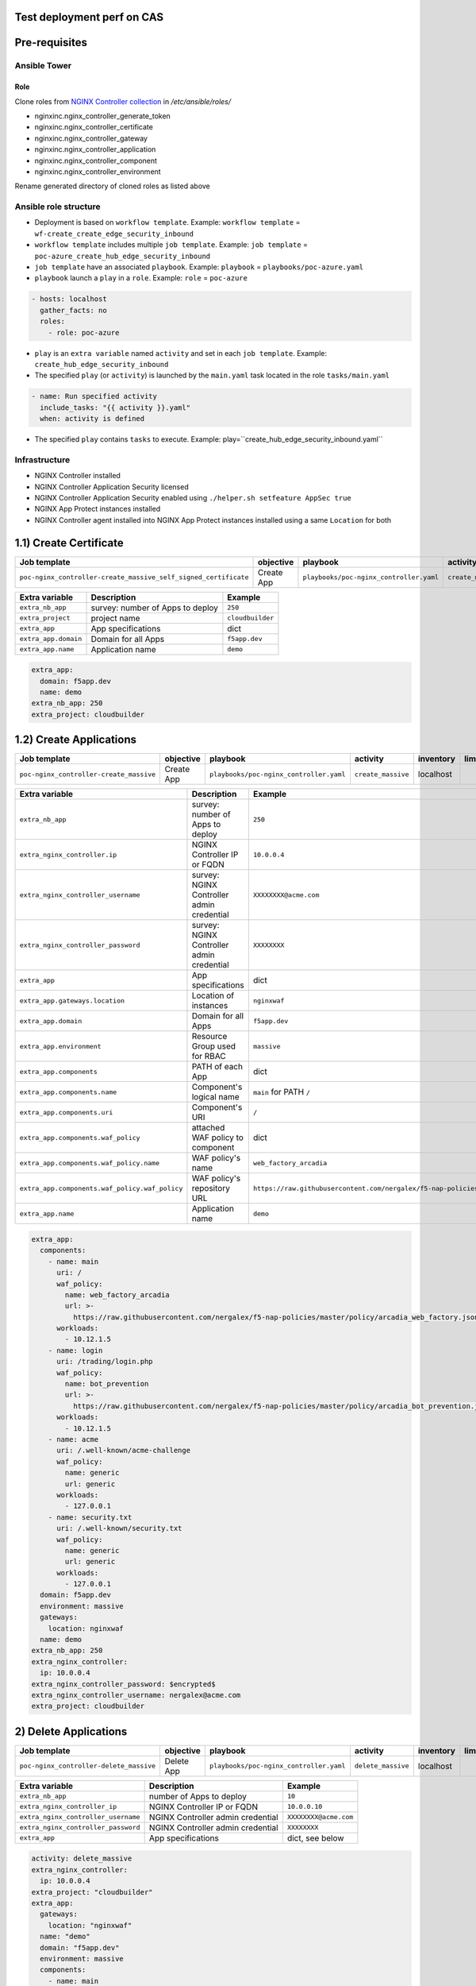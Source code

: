 Test deployment perf on CAS
=======================================================================
.. contents:: Table of Contents
    :local:

Pre-requisites
==============
Ansible Tower
##############

Role
***************************
Clone roles from `NGINX Controller collection <https://github.com/nginxinc/ansible-collection-nginx_controller>`_ in `/etc/ansible/roles/`

- nginxinc.nginx_controller_generate_token
- nginxinc.nginx_controller_certificate
- nginxinc.nginx_controller_gateway
- nginxinc.nginx_controller_application
- nginxinc.nginx_controller_component
- nginxinc.nginx_controller_environment

Rename generated directory of cloned roles as listed above

Ansible role structure
######################
- Deployment is based on ``workflow template``. Example: ``workflow template`` = ``wf-create_create_edge_security_inbound``
- ``workflow template`` includes multiple ``job template``. Example: ``job template`` = ``poc-azure_create_hub_edge_security_inbound``
- ``job template`` have an associated ``playbook``. Example: ``playbook`` = ``playbooks/poc-azure.yaml``
- ``playbook`` launch a ``play`` in a ``role``. Example: ``role`` = ``poc-azure``

.. code:: yaml

    - hosts: localhost
      gather_facts: no
      roles:
        - role: poc-azure

- ``play`` is an ``extra variable`` named ``activity`` and set in each ``job template``. Example: ``create_hub_edge_security_inbound``
- The specified ``play`` (or ``activity``) is launched by the ``main.yaml`` task located in the role ``tasks/main.yaml``

.. code:: yaml

    - name: Run specified activity
      include_tasks: "{{ activity }}.yaml"
      when: activity is defined

- The specified ``play`` contains ``tasks`` to execute. Example: play=``create_hub_edge_security_inbound.yaml``

Infrastructure
####################################
- NGINX Controller installed
- NGINX Controller Application Security licensed
- NGINX Controller Application Security enabled using ``./helper.sh setfeature AppSec true``
- NGINX App Protect instances installed
- NGINX Controller agent installed into NGINX App Protect instances installed using a same ``Location`` for both

1.1) Create Certificate
==================================================
===============================================================   =============================================       =============================================   ===============================================   =============================================   =============================================   =============================================
Job template                                                      objective                                           playbook                                        activity                                          inventory                                       limit                                           credential
===============================================================   =============================================       =============================================   ===============================================   =============================================   =============================================   =============================================
``poc-nginx_controller-create_massive_self_signed_certificate``   Create App                                          ``playbooks/poc-nginx_controller.yaml``         ``create_massive_self_signed_certificate``        localhost
===============================================================   =============================================       =============================================   ===============================================   =============================================   =============================================   =============================================

==============================================  =============================================   ================================================================================================================================================================================================================
Extra variable                                  Description                                     Example
==============================================  =============================================   ================================================================================================================================================================================================================
``extra_nb_app``                                survey: number of Apps to deploy                ``250``
``extra_project``                               project name                                    ``cloudbuilder``
``extra_app``                                   App specifications                              dict
``extra_app.domain``                            Domain for all Apps                             ``f5app.dev``
``extra_app.name``                              Application name                                ``demo``
==============================================  =============================================   ================================================================================================================================================================================================================

.. code:: yaml

    extra_app:
      domain: f5app.dev
      name: demo
    extra_nb_app: 250
    extra_project: cloudbuilder


1.2) Create Applications
==================================================
=============================================================   =============================================       =============================================   ===============================================   =============================================   =============================================   =============================================
Job template                                                    objective                                           playbook                                        activity                                          inventory                                       limit                                           credential
=============================================================   =============================================       =============================================   ===============================================   =============================================   =============================================   =============================================
``poc-nginx_controller-create_massive``                         Create App                                          ``playbooks/poc-nginx_controller.yaml``         ``create_massive``                                localhost
=============================================================   =============================================       =============================================   ===============================================   =============================================   =============================================   =============================================

==============================================  =============================================   ================================================================================================================================================================================================================
Extra variable                                  Description                                     Example
==============================================  =============================================   ================================================================================================================================================================================================================
``extra_nb_app``                                survey: number of Apps to deploy                ``250``
``extra_nginx_controller.ip``                   NGINX Controller IP or FQDN                     ``10.0.0.4``
``extra_nginx_controller_username``             survey: NGINX Controller admin credential       ``XXXXXXXX@acme.com``
``extra_nginx_controller_password``             survey: NGINX Controller admin credential       ``XXXXXXXX``
``extra_app``                                   App specifications                              dict
``extra_app.gateways.location``                 Location of instances                           ``nginxwaf``
``extra_app.domain``                            Domain for all Apps                             ``f5app.dev``
``extra_app.environment``                       Resource Group used for RBAC                    ``massive``
``extra_app.components``                        PATH of each App                                dict
``extra_app.components.name``                   Component's logical name                        ``main`` for PATH ``/``
``extra_app.components.uri``                    Component's URI                                 ``/``
``extra_app.components.waf_policy``             attached WAF policy to component                dict
``extra_app.components.waf_policy.name``        WAF policy's name                               ``web_factory_arcadia``
``extra_app.components.waf_policy.waf_policy``  WAF policy's repository URL                     ``https://raw.githubusercontent.com/nergalex/f5-nap-policies/master/policy/arcadia_web_factory.json``
``extra_app.name``                              Application name                                ``demo``
==============================================  =============================================   ================================================================================================================================================================================================================

.. code:: yaml

    extra_app:
      components:
        - name: main
          uri: /
          waf_policy:
            name: web_factory_arcadia
            url: >-
              https://raw.githubusercontent.com/nergalex/f5-nap-policies/master/policy/arcadia_web_factory.json
          workloads:
            - 10.12.1.5
        - name: login
          uri: /trading/login.php
          waf_policy:
            name: bot_prevention
            url: >-
              https://raw.githubusercontent.com/nergalex/f5-nap-policies/master/policy/arcadia_bot_prevention.json
          workloads:
            - 10.12.1.5
        - name: acme
          uri: /.well-known/acme-challenge
          waf_policy:
            name: generic
            url: generic
          workloads:
            - 127.0.0.1
        - name: security.txt
          uri: /.well-known/security.txt
          waf_policy:
            name: generic
            url: generic
          workloads:
            - 127.0.0.1
      domain: f5app.dev
      environment: massive
      gateways:
        location: nginxwaf
      name: demo
    extra_nb_app: 250
    extra_nginx_controller:
      ip: 10.0.0.4
    extra_nginx_controller_password: $encrypted$
    extra_nginx_controller_username: nergalex@acme.com
    extra_project: cloudbuilder

2) Delete Applications
==================================================
=============================================================   =============================================       =============================================   ===============================================   =============================================   =============================================   =============================================
Job template                                                    objective                                           playbook                                        activity                                          inventory                                       limit                                           credential
=============================================================   =============================================       =============================================   ===============================================   =============================================   =============================================   =============================================
``poc-nginx_controller-delete_massive``                         Delete App                                          ``playbooks/poc-nginx_controller.yaml``         ``delete_massive``                                localhost
=============================================================   =============================================       =============================================   ===============================================   =============================================   =============================================   =============================================

==============================================  =============================================   ================================================================================================================================================================================================================
Extra variable                                  Description                                     Example
==============================================  =============================================   ================================================================================================================================================================================================================
``extra_nb_app``                                number of Apps to deploy                        ``10``
``extra_nginx_controller_ip``                   NGINX Controller IP or FQDN                     ``10.0.0.10``
``extra_nginx_controller_username``             NGINX Controller admin credential               ``XXXXXXXX@acme.com``
``extra_nginx_controller_password``             NGINX Controller admin credential               ``XXXXXXXX``
``extra_app``                                   App specifications                              dict, see below
==============================================  =============================================   ================================================================================================================================================================================================================

.. code:: yaml

    activity: delete_massive
    extra_nginx_controller:
      ip: 10.0.0.4
    extra_project: "cloudbuilder"
    extra_app:
      gateways:
        location: "nginxwaf"
      name: "demo"
      domain: "f5app.dev"
      environment: massive
      components:
        - name: main
        - name: login
        - name: acme
    extra_nb_app: 250
    extra_nginx_controller_password: $encrypted$
    extra_nginx_controller_username: nergalex@acme.com




